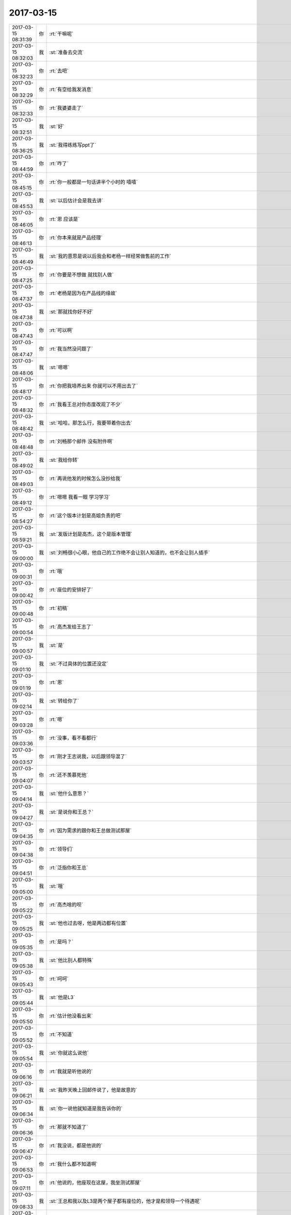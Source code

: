 2017-03-15
-------------

.. list-table::
   :widths: 25, 1, 60

   * - 2017-03-15 08:31:39
     - 你
     - :rt:`干嘛呢`
   * - 2017-03-15 08:32:03
     - 我
     - :st:`准备去交流`
   * - 2017-03-15 08:32:23
     - 你
     - :rt:`去吧`
   * - 2017-03-15 08:32:29
     - 你
     - :rt:`有空给我发消息`
   * - 2017-03-15 08:32:33
     - 你
     - :rt:`我婆婆走了`
   * - 2017-03-15 08:32:51
     - 我
     - :st:`好`
   * - 2017-03-15 08:36:25
     - 我
     - :st:`我得练练写ppt了`
   * - 2017-03-15 08:44:59
     - 你
     - :rt:`咋了`
   * - 2017-03-15 08:45:15
     - 你
     - :rt:`你一般都是一句话讲半个小时的 嘻嘻`
   * - 2017-03-15 08:45:53
     - 我
     - :st:`以后估计会是我去讲`
   * - 2017-03-15 08:46:05
     - 你
     - :rt:`恩 应该是`
   * - 2017-03-15 08:46:13
     - 你
     - :rt:`你本来就是产品经理`
   * - 2017-03-15 08:46:49
     - 我
     - :st:`我的意思是说以后我会和老杨一样经常做售前的工作`
   * - 2017-03-15 08:47:25
     - 你
     - :rt:`你要是不想做 就找别人做`
   * - 2017-03-15 08:47:37
     - 你
     - :rt:`老杨是因为在产品线的缘故`
   * - 2017-03-15 08:47:38
     - 我
     - :st:`那就找你好不好`
   * - 2017-03-15 08:47:43
     - 你
     - :rt:`可以啊`
   * - 2017-03-15 08:47:47
     - 你
     - :rt:`我当然没问题了`
   * - 2017-03-15 08:48:06
     - 我
     - :st:`嗯嗯`
   * - 2017-03-15 08:48:17
     - 你
     - :rt:`你把我培养出来 你就可以不用出去了`
   * - 2017-03-15 08:48:32
     - 你
     - :rt:`我看王总对你态度改观了不少`
   * - 2017-03-15 08:48:42
     - 我
     - :st:`哈哈，那怎么行，我要带着你出去`
   * - 2017-03-15 08:48:48
     - 你
     - :rt:`刘畅那个邮件 没有附件啊`
   * - 2017-03-15 08:49:02
     - 我
     - :st:`我给你转`
   * - 2017-03-15 08:49:03
     - 你
     - :rt:`再说他发的时候怎么没抄给我`
   * - 2017-03-15 08:49:12
     - 你
     - :rt:`嗯嗯 我看一眼 学习学习`
   * - 2017-03-15 08:54:27
     - 你
     - :rt:`这个版本计划是高姐负责的吧`
   * - 2017-03-15 08:59:21
     - 我
     - :st:`发版计划是高杰，这个是版本管理`
   * - 2017-03-15 09:00:00
     - 我
     - :st:`刘畅很小心眼，他自己的工作绝不会让别人知道的，也不会让别人插手`
   * - 2017-03-15 09:00:31
     - 你
     - :rt:`哦`
   * - 2017-03-15 09:00:42
     - 你
     - :rt:`座位的安排好了`
   * - 2017-03-15 09:00:48
     - 你
     - :rt:`初稿`
   * - 2017-03-15 09:00:54
     - 你
     - :rt:`高杰发给王志了`
   * - 2017-03-15 09:00:57
     - 我
     - :st:`是`
   * - 2017-03-15 09:01:10
     - 我
     - :st:`不过具体的位置还没定`
   * - 2017-03-15 09:01:19
     - 你
     - :rt:`恩`
   * - 2017-03-15 09:02:14
     - 我
     - :st:`转给你了`
   * - 2017-03-15 09:03:28
     - 你
     - :rt:`嗯`
   * - 2017-03-15 09:03:36
     - 你
     - :rt:`没事，看不看都行`
   * - 2017-03-15 09:03:57
     - 你
     - :rt:`刚才王志说我，以后跟领导混了`
   * - 2017-03-15 09:04:07
     - 你
     - :rt:`还不羡慕死他`
   * - 2017-03-15 09:04:14
     - 我
     - :st:`他什么意思？`
   * - 2017-03-15 09:04:27
     - 我
     - :st:`是说你和王总？`
   * - 2017-03-15 09:04:35
     - 你
     - :rt:`因为需求的跟你和王总做测试那屋`
   * - 2017-03-15 09:04:38
     - 你
     - :rt:`领导们`
   * - 2017-03-15 09:04:51
     - 你
     - :rt:`泛指你和王总`
   * - 2017-03-15 09:05:00
     - 我
     - :st:`哦`
   * - 2017-03-15 09:05:22
     - 你
     - :rt:`高杰啥的呗`
   * - 2017-03-15 09:05:25
     - 我
     - :st:`他也过去呀，他是两边都有位置`
   * - 2017-03-15 09:05:35
     - 你
     - :rt:`是吗？`
   * - 2017-03-15 09:05:38
     - 我
     - :st:`他比别人都特殊`
   * - 2017-03-15 09:05:43
     - 你
     - :rt:`呵呵`
   * - 2017-03-15 09:05:44
     - 我
     - :st:`他是L3`
   * - 2017-03-15 09:05:50
     - 你
     - :rt:`估计他没看出来`
   * - 2017-03-15 09:05:52
     - 你
     - :rt:`不知道`
   * - 2017-03-15 09:05:54
     - 我
     - :st:`你就这么说他`
   * - 2017-03-15 09:06:16
     - 你
     - :rt:`我就是听他说的`
   * - 2017-03-15 09:06:21
     - 我
     - :st:`我昨天晚上回邮件说了，他是故意的`
   * - 2017-03-15 09:06:34
     - 我
     - :st:`你一说他就知道是我告诉你的`
   * - 2017-03-15 09:06:36
     - 你
     - :rt:`那就不知道了`
   * - 2017-03-15 09:06:47
     - 你
     - :rt:`我没说，都是他说的`
   * - 2017-03-15 09:06:53
     - 你
     - :rt:`我什么都不知道啊`
   * - 2017-03-15 09:07:11
     - 你
     - :rt:`他说的，他座现在这屋，我坐测试那屋`
   * - 2017-03-15 09:08:33
     - 我
     - :st:`王总和我以及L3是两个屋子都有座位的，他才是和领导一个待遇呢`
   * - 2017-03-15 09:09:04
     - 你
     - :rt:`爱做哪坐哪，我根本不关心`
   * - 2017-03-15 09:09:29
     - 我
     - :st:`你不想坐我旁边呀？`
   * - 2017-03-15 09:09:39
     - 你
     - :rt:`我不关心他`
   * - 2017-03-15 09:09:45
     - 你
     - :rt:`我只关心你和我`
   * - 2017-03-15 09:09:54
     - 我
     - :st:`嗯嗯`
   * - 2017-03-15 09:09:56
     - 你
     - :rt:`你到珠海脑子傻了`
   * - 2017-03-15 09:10:08
     - 你
     - :rt:`没带脑子过去啊`
   * - 2017-03-15 09:10:28
     - 我
     - :st:`是呗，留你身上了`
   * - 2017-03-15 09:10:41
     - 你
     - :rt:`谁知道呢`
   * - 2017-03-15 09:11:05
     - 我
     - :st:`你都不知道呀[流泪]`
   * - 2017-03-15 09:16:01
     - 你
     - :rt:`这群傻子`
   * - 2017-03-15 09:16:09
     - 你
     - :rt:`开晨会简直了`
   * - 2017-03-15 09:16:28
     - 我
     - :st:`😄`
   * - 2017-03-15 09:19:19
     - 你
     - :rt:`王旭问了个问题`
   * - 2017-03-15 09:19:40
     - 你
     - :rt:`[微笑]笑死了，什么是GMO`
   * - 2017-03-15 09:21:11
     - 我
     - :st:`这个笨蛋`
   * - 2017-03-15 09:21:19
     - 我
     - :st:`我们开始了`
   * - 2017-03-15 09:21:53
     - 你
     - :rt:`好`
   * - 2017-03-15 09:38:37
     - 你
     - :rt:`真是越来越好玩了`
   * - 2017-03-15 09:41:37
     - 我
     - :st:`什么好玩`
   * - 2017-03-15 09:42:09
     - 你
     - :rt:`刘畅和高杰`
   * - 2017-03-15 09:42:31
     - 你
     - :rt:`以前这种主管的邮件都有我，为啥昨天高杰给抄送我反倒抄送王志了`
   * - 2017-03-15 09:43:01
     - 我
     - :st:`高杰也是有心眼的`
   * - 2017-03-15 09:43:14
     - 你
     - :rt:`不知道呢 估计我哪得罪他了`
   * - 2017-03-15 09:43:36
     - 我
     - :st:`不是的`
   * - 2017-03-15 09:43:37
     - 你
     - :rt:`他要是我把当成对手 简直太傻了`
   * - 2017-03-15 09:43:49
     - 我
     - :st:`这个是他自身的事情`
   * - 2017-03-15 09:44:00
     - 你
     - :rt:`嗯嗯 不管他了`
   * - 2017-03-15 09:44:05
     - 你
     - :rt:`你知道就行`
   * - 2017-03-15 09:44:09
     - 我
     - :st:`他抄给你的都不是他自己主管的`
   * - 2017-03-15 09:44:31
     - 你
     - :rt:`那为啥突然加上王志了`
   * - 2017-03-15 09:45:13
     - 我
     - :st:`可以理解为一种平衡吧，高杰可能认为王志现在很重要，L3的头`
   * - 2017-03-15 09:47:37
     - 你
     - :rt:`随便吧`
   * - 2017-03-15 09:47:43
     - 你
     - :rt:`你们交流的怎么样啊`
   * - 2017-03-15 09:47:49
     - 我
     - :st:`刚开始`
   * - 2017-03-15 09:47:51
     - 你
     - :rt:`有没有看到漏大腿的美女`
   * - 2017-03-15 09:47:59
     - 我
     - :st:`对面就俩人`
   * - 2017-03-15 09:48:13
     - 我
     - :st:`人家其实对咱们不是很重视`
   * - 2017-03-15 09:49:38
     - 你
     - :rt:`很正常`
   * - 2017-03-15 09:49:44
     - 你
     - :rt:`一般咱们出去的 都这样`
   * - 2017-03-15 10:10:32
     - 你
     - :rt:`有空的话看下这个邮件，内容不用细看 看看措辞`
   * - 2017-03-15 10:12:25
     - 我
     - :st:`什么叫服务同事`
   * - 2017-03-15 10:12:41
     - 你
     - :rt:`我看王总跟L2都叫服务`
   * - 2017-03-15 10:12:55
     - 我
     - :st:`咱们就叫 L2吧`
   * - 2017-03-15 10:12:59
     - 你
     - :rt:`好`
   * - 2017-03-15 10:20:08
     - 你
     - :rt:`王总、胜利，
       下表为待分析国网需求列表，黄色底色为需要与L2沟通内容，请查阅！
       请胜利审核：
       1、是否要补充
       2、是否有删除
       审核完成可发送L2进行需求沟通，反馈结果将作为可行性评估依据，同时完成用户需求说明书。
       对于列表中的需求，请L2提供每个需求的优先级及现场拿到版本的deadline？由于目前人力资源严重紧张，必须对项目排列优先级，烦请L2谨慎评估。`
   * - 2017-03-15 10:20:40
     - 我
     - :st:`可以`
   * - 2017-03-15 10:20:52
     - 你
     - :rt:`那我发了啊`
   * - 2017-03-15 10:21:04
     - 我
     - :st:`嗯`
   * - 2017-03-15 10:43:58
     - 我
     - :st:`昨天晚上刚看的东西，今天就用上了`
   * - 2017-03-15 10:45:30
     - 你
     - :rt:`这就是该着`
   * - 2017-03-15 10:45:35
     - 你
     - :rt:`命好`
   * - 2017-03-15 10:45:45
     - 我
     - :st:`是`
   * - 2017-03-15 10:47:19
     - 我
     - :st:`你邮件的标题怎么还有两个问号`
   * - 2017-03-15 10:50:08
     - 你
     - :rt:`我不知道第几期`
   * - 2017-03-15 10:50:39
     - 我
     - :st:`明白了，我还以为是我的客户端出现乱码了`
   * - 2017-03-15 10:50:45
     - 你
     - :rt:`哈哈`
   * - 2017-03-15 10:50:55
     - 你
     - :rt:`就知道会有人上当`
   * - 2017-03-15 10:51:06
     - 我
     - :st:`哈哈`
   * - 2017-03-15 11:27:06
     - 你
     - :rt:`我本的root密码是啥啊`
   * - 2017-03-15 11:27:24
     - 我
     - :st:`没有`
   * - 2017-03-15 11:27:35
     - 我
     - :st:`需要用su 切换`
   * - 2017-03-15 11:27:55
     - 你
     - .. image:: images/140930.jpg
          :width: 100px
   * - 2017-03-15 11:29:19
     - 我
     - :st:`我回来给你查一下吧`
   * - 2017-03-15 11:29:32
     - 你
     - :rt:`恩`
   * - 2017-03-15 11:57:44
     - 我
     - :st:`启用或停用 root 用户
       选取苹果菜单 () >“系统偏好设置”，然后点按“用户与群组”（或“帐户”）。
       点按 锁形图标，然后输入管理员名称和密码。
       点按“登录选项”。
       点按“加入”（或“编辑”）。
       点按“打开目录实用工具”。
       点按“目录实用工具”窗口中的 锁形图标，然后输入管理员名称和密码。
       从“目录实用工具”的菜单栏中：
       选取“编辑”>“启用 Root 用户”，然后输入要用于 root 用户的密码。
       或者选取“编辑”>“停用 Root 用户”。`
   * - 2017-03-15 11:59:55
     - 我
     - :st:`谈完了，下午没事了`
   * - 2017-03-15 12:02:45
     - 你
     - :rt:`耶`
   * - 2017-03-15 12:08:03
     - 你
     - :rt:`怎么样啊`
   * - 2017-03-15 12:08:07
     - 你
     - :rt:`效果如何`
   * - 2017-03-15 12:10:53
     - 我
     - :st:`还不错，对方问了很多问题，互动很好`
   * - 2017-03-15 12:24:37
     - 你
     - :rt:`那就好`
   * - 2017-03-15 12:24:39
     - 你
     - :rt:`吃饭了吗`
   * - 2017-03-15 12:25:27
     - 我
     - :st:`去饭店的路上，你先回复一下王总的邮件吧`
   * - 2017-03-15 12:25:37
     - 你
     - :rt:`怎么回啊`
   * - 2017-03-15 12:25:39
     - 你
     - :rt:`我不知道`
   * - 2017-03-15 12:26:51
     - 我
     - :st:`就说收到了，按照王总的指示办之类的`
   * - 2017-03-15 12:27:01
     - 你
     - :rt:`好吧`
   * - 2017-03-15 12:29:29
     - 你
     - :rt:`你说王总这个意思是啥意思`
   * - 2017-03-15 12:29:49
     - 你
     - :rt:`是要电话沟通吗？`
   * - 2017-03-15 12:30:09
     - 我
     - :st:`沟通形式无所谓`
   * - 2017-03-15 12:30:15
     - 你
     - :rt:`哦`
   * - 2017-03-15 12:30:29
     - 你
     - :rt:`就是跨过胜利吗`
   * - 2017-03-15 12:30:32
     - 你
     - :rt:`我晕了`
   * - 2017-03-15 12:30:55
     - 我
     - :st:`对，这次明确需求你去联系`
   * - 2017-03-15 12:31:23
     - 你
     - :rt:`好`
   * - 2017-03-15 12:34:06
     - 我
     - :st:`你睡觉吧`
   * - 2017-03-15 12:54:52
     - 你
     - :rt:`大叔，我睡不着`
   * - 2017-03-15 12:55:04
     - 你
     - :rt:`你吃饭吧，我再酝酿酝酿`
   * - 2017-03-15 12:55:21
     - 我
     - :st:`嗯`
   * - 2017-03-15 13:18:37
     - 你
     - :rt:`吃的怎么样了`
   * - 2017-03-15 13:18:43
     - 你
     - :rt:`明天几点的飞机`
   * - 2017-03-15 13:20:04
     - 我
     - :st:`下午3点的`
   * - 2017-03-15 13:20:17
     - 你
     - :rt:`那么晚啊`
   * - 2017-03-15 13:20:26
     - 我
     - .. image:: images/140962.jpg
          :width: 100px
   * - 2017-03-15 13:20:32
     - 你
     - :rt:`那得几点到天津啊`
   * - 2017-03-15 13:20:34
     - 我
     - :st:`在海边呢`
   * - 2017-03-15 13:20:45
     - 我
     - :st:`晚上8点到`
   * - 2017-03-15 13:20:55
     - 你
     - :rt:`恩`
   * - 2017-03-15 13:21:00
     - 你
     - :rt:`这照片拍的不错`
   * - 2017-03-15 13:24:54
     - 我
     - .. raw:: html
       
          <video controls="controls"><source src="_static/mp3/140968.mp4" type="video/mp4" />不能播放视频</video>
   * - 2017-03-15 13:26:15
     - 你
     - :rt:`土很湿啊`
   * - 2017-03-15 13:26:28
     - 你
     - :rt:`沙滩的沙子颗粒挺大的`
   * - 2017-03-15 13:26:41
     - 我
     - :st:`是，沙子不好`
   * - 2017-03-15 13:27:08
     - 你
     - :rt:`你们明天干啥啊`
   * - 2017-03-15 13:27:18
     - 你
     - :rt:`去机场的路上么`
   * - 2017-03-15 13:27:42
     - 我
     - :st:`差不多，10点左右就该走了`
   * - 2017-03-15 13:28:17
     - 你
     - :rt:`是`
   * - 2017-03-15 13:29:05
     - 你
     - :rt:`后天能上班是吧`
   * - 2017-03-15 13:29:23
     - 我
     - :st:`是的`
   * - 2017-03-15 13:30:21
     - 你
     - :rt:`咱们公司发票的那个单号啥的你有吗`
   * - 2017-03-15 13:30:35
     - 你
     - :rt:`明天退房 是不是得办手续`
   * - 2017-03-15 13:30:46
     - 我
     - :st:`是，我有`
   * - 2017-03-15 13:30:53
     - 你
     - :rt:`你哪的`
   * - 2017-03-15 13:30:58
     - 你
     - :rt:`这都有`
   * - 2017-03-15 13:31:21
     - 我
     - :st:`不就是税号吗`
   * - 2017-03-15 13:31:28
     - 你
     - :rt:`是`
   * - 2017-03-15 13:40:02
     - 我
     - :st:`下午你要调研国网需求吗`
   * - 2017-03-15 13:40:10
     - 你
     - :rt:`调研啥`
   * - 2017-03-15 13:40:21
     - 你
     - :rt:`我看王胜利没啥事就发给唐骞`
   * - 2017-03-15 13:40:37
     - 我
     - :st:`嗯嗯`
   * - 2017-03-15 13:41:12
     - 你
     - :rt:`那个得唐骞回复我再说`
   * - 2017-03-15 13:41:41
     - 我
     - :st:`那你就没事了，歇着吧`
   * - 2017-03-15 13:42:18
     - 你
     - :rt:`我没事了`
   * - 2017-03-15 13:42:27
     - 你
     - :rt:`看看8t 国网的还得看看`
   * - 2017-03-15 13:42:34
     - 你
     - :rt:`下午跟王胜利砰砰`
   * - 2017-03-15 13:42:38
     - 我
     - :st:`嗯嗯`
   * - 2017-03-15 13:43:53
     - 你
     - :rt:`你回酒店吗`
   * - 2017-03-15 13:43:55
     - 你
     - :rt:`还是溜达`
   * - 2017-03-15 13:44:36
     - 我
     - :st:`溜达呢，他们前面走，我在后面和你聊天`
   * - 2017-03-15 13:44:45
     - 你
     - :rt:`给你发个ER的PPt`
   * - 2017-03-15 13:44:56
     - 我
     - :st:`好的`
   * - 2017-03-15 13:45:02
     - 你
     - ER.ppt
   * - 2017-03-15 13:45:14
     - 你
     - :rt:`简单看看`
   * - 2017-03-15 13:45:39
     - 我
     - :st:`嗯`
   * - 2017-03-15 14:10:17
     - 你
     - :rt:`看了吗`
   * - 2017-03-15 14:11:26
     - 我
     - :st:`是`
   * - 2017-03-15 14:12:24
     - 你
     - :rt:`看完了 给你封邮件`
   * - 2017-03-15 14:12:55
     - 我
     - :st:`嗯`
   * - 2017-03-15 14:14:07
     - 我
     - :st:`咱们现在有er吗？`
   * - 2017-03-15 14:15:09
     - 你
     - :rt:`有`
   * - 2017-03-15 14:15:26
     - 你
     - :rt:`ER是informix最早的数据复制技术`
   * - 2017-03-15 14:16:27
     - 我
     - :st:`咱们有源码吗？我的意思是说有定制化需求咱们能做吗`
   * - 2017-03-15 14:18:00
     - 你
     - :rt:`Er应该有`
   * - 2017-03-15 14:18:56
     - 我
     - :st:`有就好`
   * - 2017-03-15 14:19:51
     - 你
     - :rt:`你记得采用非管理员账户安装的时候，失效的功能就包括ER`
   * - 2017-03-15 14:20:18
     - 你
     - :rt:`应该是一个包的吧`
   * - 2017-03-15 14:21:05
     - 我
     - :st:`嗯`
   * - 2017-03-15 14:43:56
     - 我
     - :st:`回去了`
   * - 2017-03-15 14:44:03
     - 你
     - :rt:`好`
   * - 2017-03-15 14:44:32
     - 我
     - :st:`今天有什么事吗`
   * - 2017-03-15 14:44:38
     - 你
     - :rt:`没事`
   * - 2017-03-15 14:44:48
     - 你
     - :rt:`啥事没有`
   * - 2017-03-15 14:45:04
     - 我
     - :st:`那就歇着吧`
   * - 2017-03-15 14:56:07
     - 你
     - :rt:`我又来活了`
   * - 2017-03-15 14:56:25
     - 我
     - :st:`干什么`
   * - 2017-03-15 14:56:35
     - 你
     - :rt:`中地数码的需求`
   * - 2017-03-15 14:56:42
     - 你
     - :rt:`得写需求文档`
   * - 2017-03-15 14:56:51
     - 我
     - :st:`好的`
   * - 2017-03-15 15:17:07
     - 我
     - :st:`回酒店了，你是参加培训还是写需求？`
   * - 2017-03-15 15:21:18
     - 你
     - :rt:`参加培训啊`
   * - 2017-03-15 15:21:23
     - 你
     - :rt:`人家王总都那么说了`
   * - 2017-03-15 15:21:49
     - 我
     - :st:`好的，能聊天吗`
   * - 2017-03-15 15:22:10
     - 你
     - :rt:`能`
   * - 2017-03-15 15:22:15
     - 你
     - :rt:`肯定能`
   * - 2017-03-15 15:22:22
     - 你
     - :rt:`她讲SQL执行计划`
   * - 2017-03-15 15:22:23
     - 我
     - :st:`👌`
   * - 2017-03-15 15:22:27
     - 你
     - :rt:`我听不听都行`
   * - 2017-03-15 16:00:23
     - 你
     - .. image:: images/141036.jpg
          :width: 100px
   * - 2017-03-15 16:01:13
     - 我
     - :st:`王总在吗`
   * - 2017-03-15 16:01:36
     - 你
     - :rt:`在`
   * - 2017-03-15 16:02:24
     - 我
     - :st:`可以聊天吗`
   * - 2017-03-15 16:02:40
     - 你
     - :rt:`不方便`
   * - 2017-03-15 16:02:46
     - 你
     - :rt:`王总就坐我旁边`
   * - 2017-03-15 16:02:55
     - 我
     - :st:`那就算了`
   * - 2017-03-15 16:26:18
     - 你
     - :rt:`我都听不懂`
   * - 2017-03-15 16:26:30
     - 你
     - :rt:`来了很多人`
   * - 2017-03-15 16:26:57
     - 我
     - :st:`嗯`
   * - 2017-03-15 16:27:20
     - 我
     - :st:`正常，你听过我以前讲的sql的执行吗`
   * - 2017-03-15 16:28:26
     - 你
     - :rt:`这个很那个区别挺大的`
   * - 2017-03-15 16:28:40
     - 我
     - :st:`我知道`
   * - 2017-03-15 16:28:51
     - 我
     - :st:`上次我讲的你听懂了吗`
   * - 2017-03-15 16:38:35
     - 你
     - :rt:`听懂了`
   * - 2017-03-15 16:38:57
     - 我
     - :st:`原理差不多`
   * - 2017-03-15 16:39:26
     - 我
     - :st:`你就往我说的上面套就行了`
   * - 2017-03-15 16:41:31
     - 你
     - :rt:`套不上去`
   * - 2017-03-15 16:41:38
     - 你
     - :rt:`他这个跟你讲的不一样`
   * - 2017-03-15 16:41:48
     - 我
     - :st:`😄`
   * - 2017-03-15 16:42:04
     - 你
     - :rt:`你讲的时候是按照职责讲得吧`
   * - 2017-03-15 16:42:09
     - 我
     - :st:`是`
   * - 2017-03-15 16:42:16
     - 你
     - :rt:`他讲的是按照函数讲的`
   * - 2017-03-15 16:42:32
     - 我
     - :st:`那就太low了`
   * - 2017-03-15 16:42:41
     - 你
     - :rt:`我根本连不上`
   * - 2017-03-15 16:42:46
     - 你
     - :rt:`所以low`
   * - 2017-03-15 16:42:58
     - 我
     - :st:`嗯`
   * - 2017-03-15 16:42:59
     - 你
     - :rt:`你们组的都挺懵的`
   * - 2017-03-15 16:43:05
     - 你
     - :rt:`他们都被你惯坏了`
   * - 2017-03-15 16:43:08
     - 你
     - :rt:`还有我`
   * - 2017-03-15 16:43:09
     - 我
     - :st:`我估计是`
   * - 2017-03-15 16:43:26
     - 你
     - :rt:`他这个客户端是啥`
   * - 2017-03-15 16:43:33
     - 你
     - :rt:`就是csdk`
   * - 2017-03-15 16:43:36
     - 你
     - :rt:`是啥`
   * - 2017-03-15 16:43:41
     - 我
     - :st:`可以算吧`
   * - 2017-03-15 16:43:54
     - 我
     - :st:`他们的客户端的概念很广泛`
   * - 2017-03-15 16:44:17
     - 你
     - :rt:`为什么执行的时候csdk一直给server发东西`
   * - 2017-03-15 16:44:31
     - 你
     - :rt:`而且这个csdk还是应用保证的`
   * - 2017-03-15 16:44:48
     - 我
     - :st:`他们的计算是客户端和server协作完成的`
   * - 2017-03-15 16:44:53
     - 你
     - :rt:`用户用的时候肯定不知道prepare啥的啊`
   * - 2017-03-15 16:45:00
     - 你
     - :rt:`哦`
   * - 2017-03-15 16:45:04
     - 你
     - :rt:`好么`
   * - 2017-03-15 16:45:10
     - 你
     - :rt:`估计是`
   * - 2017-03-15 16:45:12
     - 我
     - :st:`你可以理解成8a的一部分运算在客户端`
   * - 2017-03-15 16:45:52
     - 你
     - :rt:`客户端的这些请求是由谁驱动de`
   * - 2017-03-15 16:46:03
     - 我
     - :st:`用户`
   * - 2017-03-15 16:46:11
     - 我
     - :st:`用户发一条语句`
   * - 2017-03-15 16:46:17
     - 我
     - :st:`客户端做解析`
   * - 2017-03-15 16:46:31
     - 我
     - :st:`变成好几条命令发给server`
   * - 2017-03-15 16:46:42
     - 你
     - :rt:`客户只发了一个sql啊`
   * - 2017-03-15 16:46:48
     - 你
     - :rt:`哦`
   * - 2017-03-15 16:46:50
     - 我
     - :st:`server根据命令调用不同的函数`
   * - 2017-03-15 16:46:57
     - 你
     - :rt:`明白了`
   * - 2017-03-15 16:51:15
     - 你
     - :rt:`没明白`
   * - 2017-03-15 16:51:49
     - 我
     - :st:`好吧，等我回去学习一下再给你讲吧`
   * - 2017-03-15 16:51:57
     - 你
     - :rt:`好吧`
   * - 2017-03-15 16:54:52
     - 你
     - :rt:`讲数据结构了，完全听不懂`
   * - 2017-03-15 16:54:58
     - 你
     - :rt:`疯了`
   * - 2017-03-15 16:55:05
     - 你
     - :rt:`王总结了个电话，走了`
   * - 2017-03-15 16:55:16
     - 我
     - :st:`那就别听了`
   * - 2017-03-15 16:55:27
     - 你
     - :rt:`不听了`
   * - 2017-03-15 16:55:45
     - 你
     - :rt:`聊天吧`
   * - 2017-03-15 16:55:51
     - 我
     - :st:`好`
   * - 2017-03-15 16:56:16
     - 我
     - :st:`我这两天正在看一本心理学的书，感觉可以帮到你`
   * - 2017-03-15 16:56:33
     - 我
     - :st:`你是想自己看呢还是我看了给你讲`
   * - 2017-03-15 16:56:47
     - 你
     - :rt:`你觉得我能看懂吗`
   * - 2017-03-15 16:56:55
     - 你
     - :rt:`你先把书名给我`
   * - 2017-03-15 16:57:01
     - 你
     - :rt:`我看看简介`
   * - 2017-03-15 16:58:01
     - 我
     - :st:`象与骑象人：幸福的假设`
   * - 2017-03-15 16:58:32
     - 你
     - :rt:`嗯`
   * - 2017-03-15 16:58:51
     - 你
     - :rt:`有收获吗？`
   * - 2017-03-15 16:58:54
     - 你
     - :rt:`讲讲`
   * - 2017-03-15 16:59:02
     - 我
     - :st:`收获很大`
   * - 2017-03-15 16:59:39
     - 我
     - :st:`他说人的感性部分就好像大象，强大但是不受控制`
   * - 2017-03-15 16:59:53
     - 我
     - :st:`理性部分就是骑象人`
   * - 2017-03-15 17:00:14
     - 你
     - :rt:`嗯`
   * - 2017-03-15 17:00:28
     - 我
     - :st:`用理性控制感性就像骑象人控制大象`
   * - 2017-03-15 17:00:35
     - 你
     - :rt:`是讲原理的书，还是方法的`
   * - 2017-03-15 17:00:50
     - 我
     - :st:`不对，说错了，是引导大象`
   * - 2017-03-15 17:01:04
     - 你
     - :rt:`如何引导大象吗`
   * - 2017-03-15 17:01:08
     - 我
     - :st:`都有吧，方法讲得少`
   * - 2017-03-15 17:01:12
     - 我
     - :st:`对呀`
   * - 2017-03-15 17:01:24
     - 我
     - :st:`就是用理性去引导感性`
   * - 2017-03-15 17:02:06
     - 你
     - :rt:`我撤了`
   * - 2017-03-15 17:02:09
     - 你
     - :rt:`听不懂`
   * - 2017-03-15 17:02:25
     - 我
     - :st:`这本书之前我看过一点，上次和你聊完以后我又重新开始看，想从中找一找灵感`
   * - 2017-03-15 17:02:32
     - 我
     - :st:`嗯，别听了`
   * - 2017-03-15 17:03:30
     - 你
     - :rt:`真的啊 有启发了？`
   * - 2017-03-15 17:03:38
     - 你
     - :rt:`应该你早就懂了啊`
   * - 2017-03-15 17:03:40
     - 我
     - :st:`还没有`
   * - 2017-03-15 17:03:47
     - 你
     - :rt:`晕`
   * - 2017-03-15 17:03:52
     - 我
     - :st:`我觉得这是一个方向`
   * - 2017-03-15 17:04:46
     - 你
     - :rt:`啥是方向啊`
   * - 2017-03-15 17:04:55
     - 你
     - :rt:`这本书 感觉我能看懂`
   * - 2017-03-15 17:04:59
     - 我
     - :st:`不如你上次发火`
   * - 2017-03-15 17:05:15
     - 我
     - :st:`靠抑制是不行的`
   * - 2017-03-15 17:05:18
     - 你
     - :rt:`我啥时候发火了`
   * - 2017-03-15 17:05:22
     - 我
     - :st:`应该是引导`
   * - 2017-03-15 17:05:30
     - 你
     - :rt:`那是`
   * - 2017-03-15 17:05:31
     - 我
     - :st:`张杰那次`
   * - 2017-03-15 17:05:42
     - 你
     - :rt:`抑制很被动的`
   * - 2017-03-15 17:06:42
     - 我
     - :st:`不过他这里面有很多东西讲得很隐晦`
   * - 2017-03-15 17:07:02
     - 你
     - :rt:`为什么隐晦`
   * - 2017-03-15 17:07:06
     - 你
     - :rt:`我正在看简介`
   * - 2017-03-15 17:07:12
     - 我
     - :st:`就是做比喻`
   * - 2017-03-15 17:07:25
     - 你
     - :rt:`哦`
   * - 2017-03-15 17:07:28
     - 我
     - :st:`有些不是很容易理解到位`
   * - 2017-03-15 17:07:36
     - 你
     - :rt:`嗯嗯`
   * - 2017-03-15 17:07:44
     - 我
     - :st:`就是说可以有很多种理解`
   * - 2017-03-15 17:08:02
     - 你
     - :rt:`恩`
   * - 2017-03-15 17:08:05
     - 你
     - :rt:`了解`
   * - 2017-03-15 17:08:08
     - 我
     - :st:`这些理解也是分层次的`
   * - 2017-03-15 17:08:16
     - 你
     - :rt:`恩`
   * - 2017-03-15 17:08:25
     - 你
     - :rt:`你说我最近看了一些说法`
   * - 2017-03-15 17:09:07
     - 你
     - .. image:: images/141150.jpg
          :width: 100px
   * - 2017-03-15 17:09:32
     - 你
     - :rt:`这些无为 无法 无我啥的`
   * - 2017-03-15 17:09:39
     - 我
     - :st:`我看过你转的这个`
   * - 2017-03-15 17:09:40
     - 你
     - :rt:`把自己搞得有点唯心主义了`
   * - 2017-03-15 17:09:58
     - 我
     - :st:`你现在还不适合看这个`
   * - 2017-03-15 17:10:04
     - 我
     - :st:`太高深了`
   * - 2017-03-15 17:10:14
     - 你
     - :rt:`是`
   * - 2017-03-15 17:10:19
     - 我
     - :st:`我可以理解他说的`
   * - 2017-03-15 17:10:26
     - 你
     - :rt:`包括王总那篇文章`
   * - 2017-03-15 17:10:27
     - 我
     - :st:`但是你现在还不行`
   * - 2017-03-15 17:10:38
     - 你
     - :rt:`我是不行`
   * - 2017-03-15 17:10:57
     - 你
     - :rt:`有的只言片语的 感觉能懂一点点`
   * - 2017-03-15 17:11:06
     - 我
     - :st:`王总那篇就算了，是蒙骗人的`
   * - 2017-03-15 17:11:24
     - 你
     - :rt:`但是我现在都怀疑我是不是真的存在了`
   * - 2017-03-15 17:11:29
     - 你
     - :rt:`哈哈`
   * - 2017-03-15 17:11:32
     - 我
     - :st:`之前我看过，说的不好我才没转`
   * - 2017-03-15 17:11:45
     - 我
     - :st:`看见王总转了我才点赞`
   * - 2017-03-15 17:12:03
     - 我
     - :st:`先说说王总那篇吧`
   * - 2017-03-15 17:12:30
     - 我
     - :st:`高维空间确实存在，但是不是他讲的那个样子`
   * - 2017-03-15 17:13:06
     - 我
     - :st:`他关于高维空间的讲解完全是瞎说`
   * - 2017-03-15 17:13:12
     - 你
     - :rt:`deng`
   * - 2017-03-15 17:13:32
     - 你
     - :rt:`我觉得扯淡是因为我竟然能看懂`
   * - 2017-03-15 17:14:27
     - 我
     - :st:`而人认知提升和空间没有任何关系`
   * - 2017-03-15 17:14:42
     - 我
     - :st:`虽然也用维度这个词`
   * - 2017-03-15 17:14:57
     - 你
     - :rt:`认知是层次吧 不是纬度`
   * - 2017-03-15 17:15:32
     - 我
     - :st:`是`
   * - 2017-03-15 17:17:02
     - 我
     - :st:`你转的文章就是需要认知比较高的层次才能明白`
   * - 2017-03-15 17:31:08
     - 你
     - :rt:`完事了`
   * - 2017-03-15 17:31:19
     - 我
     - :st:`好的`
   * - 2017-03-15 17:31:24
     - 你
     - :rt:`咱们一个个说`
   * - 2017-03-15 17:31:29
     - 你
     - :rt:`先说说王总的那篇文章`
   * - 2017-03-15 17:31:56
     - 你
     - :rt:`那篇文章比较打动我的是讲四维的时候 就是在空间加上时间纬度`
   * - 2017-03-15 17:32:10
     - 你
     - :rt:`先不说他的这个四维对不对`
   * - 2017-03-15 17:32:15
     - 你
     - :rt:`先说说打动我的原因`
   * - 2017-03-15 17:32:31
     - 你
     - :rt:`这跟我最近的观察有关`
   * - 2017-03-15 17:32:36
     - 我
     - :st:`嗯`
   * - 2017-03-15 17:32:49
     - 你
     - :rt:`我在看我自己的时候 我过去这三十年的经历以及成长`
   * - 2017-03-15 17:32:55
     - 你
     - :rt:`我的变化`
   * - 2017-03-15 17:33:08
     - 你
     - :rt:`然后还有我婆婆的人生经历`
   * - 2017-03-15 17:33:12
     - 你
     - :rt:`我妈妈的人生经历`
   * - 2017-03-15 17:33:20
     - 你
     - :rt:`以及我大姑姐的人生经历`
   * - 2017-03-15 17:33:29
     - 我
     - :st:`嗯`
   * - 2017-03-15 17:33:31
     - 你
     - :rt:`这些人生都有很多共性`
   * - 2017-03-15 17:33:50
     - 你
     - :rt:`最简单就是生老病死`
   * - 2017-03-15 17:33:56
     - 你
     - :rt:`这是自然规律`
   * - 2017-03-15 17:34:07
     - 你
     - :rt:`我说的是心理变化`
   * - 2017-03-15 17:34:14
     - 我
     - :st:`嗯`
   * - 2017-03-15 17:34:19
     - 你
     - :rt:`心理变化也有规律`
   * - 2017-03-15 17:34:31
     - 你
     - :rt:`这个规律也不重要`
   * - 2017-03-15 17:34:51
     - 你
     - :rt:`重要的是这个规律如果也符合我 那我就知道我将来是什么样子`
   * - 2017-03-15 17:35:01
     - 我
     - :st:`嗯`
   * - 2017-03-15 17:35:19
     - 你
     - :rt:`再发散开来 我就知道所有人的将来是什么样子`
   * - 2017-03-15 17:35:29
     - 我
     - :st:`哈哈`
   * - 2017-03-15 17:35:39
     - 你
     - :rt:`这个样子是心理状态 不是物理状态啊`
   * - 2017-03-15 17:36:17
     - 你
     - :rt:`我在想这种感觉是不是就是感受到时间（四维）纬度的感觉`
   * - 2017-03-15 17:37:28
     - 你
     - :rt:`如果我们仅仅是观察当下的自己  当下这个时间可以是一天、一年甚至是能够记忆的时间长度`
   * - 2017-03-15 17:37:47
     - 你
     - :rt:`那么这在时间这个纬度都仅仅是一个切面而已`
   * - 2017-03-15 17:37:56
     - 我
     - :st:`是`
   * - 2017-03-15 17:38:05
     - 你
     - :rt:`这还是三维的时间`
   * - 2017-03-15 17:38:11
     - 你
     - :rt:`三维的世界`
   * - 2017-03-15 17:38:32
     - 你
     - :rt:`因为时间纬度只是一个切面`
   * - 2017-03-15 17:39:47
     - 你
     - :rt:`但是像我那样 提取出多个人（个数取决于个人的抽象能力）在时间这个纬度的共性 算不算是感受到了第四纬呢`
   * - 2017-03-15 17:39:54
     - 你
     - :rt:`我说的乱吗`
   * - 2017-03-15 17:39:57
     - 你
     - :rt:`我还没说完呢`
   * - 2017-03-15 17:40:04
     - 我
     - :st:`接着说吧`
   * - 2017-03-15 17:40:51
     - 你
     - :rt:`证明我的想法是对的一个证据（我自认为的），就是我去感受某个事务的纬度的时候，也是靠提炼共性的方式获得的，这个也是`
   * - 2017-03-15 17:41:09
     - 你
     - :rt:`这个话题完事了`
   * - 2017-03-15 17:41:18
     - 你
     - :rt:`还有下一个厨师和白领的`
   * - 2017-03-15 17:41:23
     - 你
     - :rt:`先说这个话题`
   * - 2017-03-15 17:41:26
     - 我
     - :st:`接着说`
   * - 2017-03-15 17:41:34
     - 你
     - :rt:`接着说啊`
   * - 2017-03-15 17:41:47
     - 你
     - :rt:`厨师和白领的那个 没有这个这么隐晦`
   * - 2017-03-15 17:42:47
     - 你
     - :rt:`就是如果我提炼出了人生（心理）的这个规律，而厨师及白领的区别在于职业`
   * - 2017-03-15 17:43:16
     - 你
     - :rt:`细化一些在于技巧啊 经历啊 啥的吧`
   * - 2017-03-15 17:43:30
     - 你
     - :rt:`那只是时间这个纬度和职业这个纬度的叠加`
   * - 2017-03-15 17:44:30
     - 你
     - :rt:`我知道了时间纬度 知道了职业纬度 我就能知道任何一个职业的人的人生（心理状态）`
   * - 2017-03-15 17:44:33
     - 你
     - :rt:`没了`
   * - 2017-03-15 17:44:51
     - 我
     - :st:`有点道理`
   * - 2017-03-15 17:45:01
     - 我
     - :st:`我没有这么想过`
   * - 2017-03-15 17:45:18
     - 你
     - :rt:`后变这个并不高级`
   * - 2017-03-15 17:45:20
     - 我
     - :st:`我问你一个问题`
   * - 2017-03-15 17:45:31
     - 你
     - :rt:`我觉得前边那个挺费脑子的`
   * - 2017-03-15 17:45:34
     - 你
     - :rt:`问吧`
   * - 2017-03-15 17:46:14
     - 我
     - :st:`如果你知道了自己将来是什么样子，但是你不满意怎么办`
   * - 2017-03-15 17:46:48
     - 你
     - :rt:`那我就从现在开始改变`
   * - 2017-03-15 17:47:03
     - 你
     - :rt:`让自己不变成将来的样子`
   * - 2017-03-15 17:47:27
     - 我
     - :st:`然后呢，你还需要推理变化以后自己将来的样子，没准还不如以前`
   * - 2017-03-15 17:50:30
     - 你
     - :rt:`是`
   * - 2017-03-15 17:50:32
     - 你
     - :rt:`你说的对`
   * - 2017-03-15 17:50:51
     - 你
     - :rt:`我还要根据现有的改变 推理改变后将来的样子`
   * - 2017-03-15 17:53:10
     - 我
     - :st:`从这点上看你其实还没有想明白`
   * - 2017-03-15 17:53:48
     - 我
     - :st:`你这样不停的改变，不停的推理，其实是进入了一种类似死循环的情况`
   * - 2017-03-15 17:53:56
     - 你
     - :rt:`是`
   * - 2017-03-15 17:54:02
     - 你
     - :rt:`但结果会比不想好啊`
   * - 2017-03-15 17:54:08
     - 我
     - :st:`也就是说你的方法理论上看上去很好`
   * - 2017-03-15 17:54:09
     - 你
     - :rt:`我也不知道我说的重点是啥了`
   * - 2017-03-15 17:54:18
     - 我
     - :st:`实际上没法落实`
   * - 2017-03-15 17:55:02
     - 我
     - :st:`你是从很多人的经历中进行抽象总结，然后推理自己将来的样子`
   * - 2017-03-15 17:55:18
     - 我
     - :st:`这应该是你的重点`
   * - 2017-03-15 17:55:54
     - 我
     - :st:`你的方向是对的，只是层次不够`
   * - 2017-03-15 17:56:36
     - 我
     - :st:`这个方法我以前也用过，不过大学毕业前我就放弃了`
   * - 2017-03-15 17:56:56
     - 我
     - :st:`原因就是我说的死循环的情况`
   * - 2017-03-15 17:57:48
     - 你
     - :rt:`哈哈`
   * - 2017-03-15 17:58:25
     - 我
     - :st:`在这之后我有几年的迷茫期`
   * - 2017-03-15 17:58:56
     - 我
     - :st:`后来是因为我悟出了道，才逐渐明白了这些`
   * - 2017-03-15 18:00:32
     - 我
     - :st:`所以我才说你是层次还不够`
   * - 2017-03-15 18:00:34
     - 你
     - :rt:`嗯嗯`
   * - 2017-03-15 18:00:38
     - 你
     - :rt:`那肯定的`
   * - 2017-03-15 18:02:37
     - 我
     - :st:`你几点下班`
   * - 2017-03-15 18:04:15
     - 你
     - :rt:`不会很晚`
   * - 2017-03-15 18:04:20
     - 你
     - :rt:`你想不想我啊`
   * - 2017-03-15 18:04:34
     - 我
     - :st:`想呀，当然想啦`
   * - 2017-03-15 18:05:02
     - 我
     - :st:`特别是因为没有那么忙，就总会想你`
   * - 2017-03-15 18:05:11
     - 你
     - :rt:`怎么个想法啊`
   * - 2017-03-15 18:05:19
     - 你
     - :rt:`我看看你想的跟我想的一样吗`
   * - 2017-03-15 18:05:38
     - 我
     - :st:`会想你在干啥`
   * - 2017-03-15 18:05:57
     - 你
     - :rt:`完了`
   * - 2017-03-15 18:06:01
     - 你
     - :rt:`跟我想的一样`
   * - 2017-03-15 18:06:05
     - 我
     - :st:`好多呢`
   * - 2017-03-15 18:06:36
     - 我
     - :st:`还有就是怎么解决你的问题`
   * - 2017-03-15 18:06:51
     - 我
     - :st:`包括你现在的心理状态`
   * - 2017-03-15 18:07:09
     - 我
     - :st:`还想以前你和我说的话`
   * - 2017-03-15 18:07:29
     - 我
     - :st:`还有想拉着你的手的感觉[色]`
   * - 2017-03-15 18:07:39
     - 你
     - :rt:`啊`
   * - 2017-03-15 18:07:41
     - 你
     - :rt:`好吧`
   * - 2017-03-15 18:07:44
     - 我
     - :st:`😄`
   * - 2017-03-15 18:07:46
     - 你
     - :rt:`你目的不纯了啊`
   * - 2017-03-15 18:07:52
     - 你
     - :rt:`[呲牙]`
   * - 2017-03-15 18:08:25
     - 你
     - :rt:`估计你以前想我 就是分析我 还有你说的『怎么解决你的问题』『心理状态』`
   * - 2017-03-15 18:08:46
     - 我
     - [动画表情]
   * - 2017-03-15 18:09:02
     - 你
     - :rt:`哈哈`
   * - 2017-03-15 18:11:53
     - 我
     - :st:`我给你转一篇文章，你务必要完整看完`
   * - 2017-03-15 18:13:22
     - 我
     - :st:`http://media.weibo.cn/article?id=2309404032815590172551&jumpfrom=weibocom&lfid=1001594032291218263458&luicode=10000370&retcode=6102`
   * - 2017-03-15 18:13:49
     - 我
     - :st:`这篇文章基本上说清楚了我对生与死的看法`
   * - 2017-03-15 18:14:24
     - 你
     - :rt:`嗯嗯`
   * - 2017-03-15 18:16:18
     - 我
     - [链接] `我们为什么要放弃永生 - 知乎专栏 <https://zhuanlan.zhihu.com/p/22879351>`_
   * - 2017-03-15 18:16:19
     - 我
     - :st:`看这个吧，一样的`
   * - 2017-03-15 18:16:24
     - 你
     - :rt:`好 我一定认真看`
   * - 2017-03-15 18:16:38
     - 你
     - :rt:`你都留着呢是吗`
   * - 2017-03-15 18:16:45
     - 我
     - :st:`等我回去有空好好给你讲一讲`
   * - 2017-03-15 18:16:48
     - 我
     - :st:`是的`
   * - 2017-03-15 18:16:50
     - 你
     - :rt:`对了 你拉我手的时候是什么感觉呢`
   * - 2017-03-15 18:17:12
     - 我
     - :st:`很幸福的感觉呀`
   * - 2017-03-15 18:17:54
     - 我
     - :st:`你的感觉呢`
   * - 2017-03-15 18:18:43
     - 你
     - :rt:`我没啥感觉，就是你手很软`
   * - 2017-03-15 18:18:51
     - 我
     - :st:`😄`
   * - 2017-03-15 18:18:57
     - 你
     - :rt:`会不会很伤心`
   * - 2017-03-15 18:19:08
     - 我
     - :st:`不会`
   * - 2017-03-15 18:19:21
     - 你
     - :rt:`说实话，我现在拉我对象的手也没感觉，就是很硬`
   * - 2017-03-15 18:19:36
     - 你
     - :rt:`跟叉子似的`
   * - 2017-03-15 18:19:37
     - 我
     - :st:`嗯嗯`
   * - 2017-03-15 18:19:48
     - 你
     - :rt:`估计这就是爱`
   * - 2017-03-15 18:19:51
     - 你
     - :rt:`大爱`
   * - 2017-03-15 18:19:57
     - 我
     - :st:`是`
   * - 2017-03-15 18:20:09
     - 你
     - :rt:`那你为啥幸福呢`
   * - 2017-03-15 18:20:15
     - 你
     - :rt:`肯定是因为你喜欢我`
   * - 2017-03-15 18:20:21
     - 我
     - :st:`对呀`
   * - 2017-03-15 18:20:29
     - 你
     - :rt:`切`
   * - 2017-03-15 18:20:42
     - 我
     - :st:`你不信？`
   * - 2017-03-15 18:21:25
     - 你
     - :rt:`不能聊了`
   * - 2017-03-15 18:21:28
     - 你
     - :rt:`走了啊`
   * - 2017-03-15 18:21:33
     - 我
     - :st:`👌`
   * - 2017-03-15 18:21:34
     - 你
     - :rt:`我信`
   * - 2017-03-15 18:21:43
     - 你
     - :rt:`但是不知道那是什么感觉`
   * - 2017-03-15 18:22:14
     - 你
     - :rt:`等我也能修炼成以慈悲心态看待别人的错误的时候，就能知道了`
   * - 2017-03-15 18:22:21
     - 我
     - :st:`嗯嗯`
   * - 2017-03-15 18:22:31
     - 你
     - :rt:`走了，你好好休息`
   * - 2017-03-15 18:22:42
     - 我
     - [动画表情]
   * - 2017-03-15 18:22:45
     - 你
     - :rt:`明天可以睡个小懒觉`
   * - 2017-03-15 18:22:52
     - 你
     - :rt:`后天又见面了`
   * - 2017-03-15 18:23:01
     - 我
     - :st:`是的，很快`
   * - 2017-03-15 18:23:24
     - 你
     - .. image:: images/d9c87752776736c60ec894e13156ca6d.gif
          :width: 100px